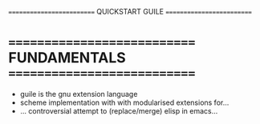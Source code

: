========================== QUICKSTART GUILE ==========================

* ============================ FUNDAMENTALS ============================

- guile is the gnu extension language
- scheme implementation with with modularised extensions for...
- ... controversial attempt to (replace/merge) elisp in emacs...

